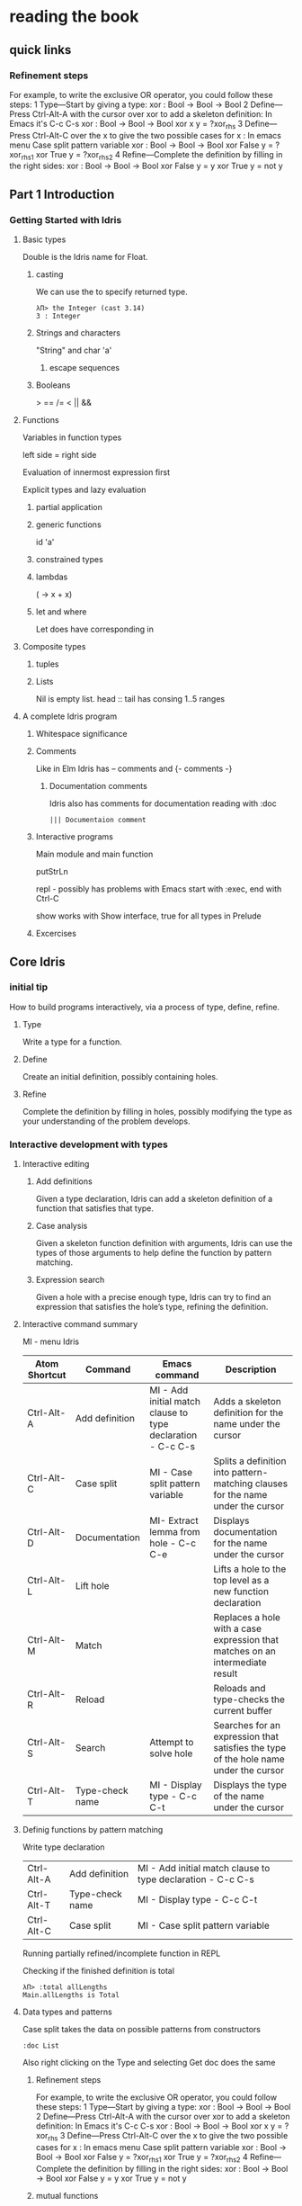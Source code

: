 * reading the book
** quick links
*** Refinement steps

For example, to write the exclusive OR operator, you could follow these steps:
1
Type—Start by giving a type:
xor : Bool -> Bool -> Bool
2
Define—Press Ctrl-Alt-A with the cursor over xor to add a skeleton definition:
In Emacs it's C-c C-s
xor : Bool -> Bool -> Bool
xor x y = ?xor_rhs
3
Define—Press Ctrl-Alt-C over the x to give the two possible cases for x :
In emacs menu Case split pattern variable
xor : Bool -> Bool -> Bool
xor False y = ?xor_rhs_1
xor True y = ?xor_rhs_2
4
Refine—Complete the definition by filling in the right sides:
xor : Bool -> Bool -> Bool
xor False y = y
xor True y = not y

** Part 1 Introduction

*** Getting Started with Idris

**** Basic types

Double is the Idris name for Float.

***** casting
We can use the to specify returned type.
  #+BEGIN_EXAMPLE
  λΠ> the Integer (cast 3.14)
  3 : Integer
  #+END_EXAMPLE
***** Strings and characters
"String" and char 'a'

****** escape sequences

***** Booleans
> == /= < || &&

**** Functions
Variables in function types

left side = right side

Evaluation of innermost expression first

Explicit types and lazy evaluation

***** partial application

***** generic functions
id 'a'

***** constrained types

***** lambdas
(\x -> x + x)

***** let and where
Let does have corresponding in

**** Composite types

***** tuples

***** Lists

Nil is empty list.
head :: tail has consing
1..5 ranges

**** A complete Idris program

***** Whitespace significance

***** Comments
Like in Elm Idris has -- comments and {- comments -}

****** Documentation comments
Idris also has comments for documentation reading with :doc
#+BEGIN_EXAMPLE
||| Documentaion comment
#+END_EXAMPLE

***** Interactive programs
Main module and main function

putStrLn

repl - possibly has problems with Emacs
start with :exec, end with Ctrl-C

show
works with Show interface, true for all types in Prelude

***** Excercises

** Core Idris

*** initial tip
How to build programs interactively, via a process of type, define, refine.
**** Type
Write a type for a function.
**** Define
Create an initial definition, possibly containing holes.
**** Refine
Complete the definition by filling in holes, possibly modifying the type as your understanding of the problem develops.
*** Interactive development with types
**** Interactive editing
***** Add definitions
Given a type declaration, Idris can add a skeleton definition of a function that
satisfies that type.
***** Case analysis
Given a skeleton function definition with arguments, Idris can use the types of
those arguments to help define the function by pattern matching.
***** Expression search
Given a hole with a precise enough type, Idris can try to find an expression
that satisfies the hole’s type, refining the definition.
**** Interactive command summary
MI - menu Idris

| Atom Shortcut | Command         | Emacs command                                               | Description                                                                          |
|---------------+-----------------+-------------------------------------------------------------+--------------------------------------------------------------------------------------|
| Ctrl-Alt-A    | Add definition  | MI - Add initial match clause to type declaration - C-c C-s | Adds a skeleton definition for the name under the cursor                             |
| Ctrl-Alt-C    | Case split      | MI - Case split pattern variable                            | Splits a definition into pattern-matching clauses for the name under the cursor      |
| Ctrl-Alt-D    | Documentation   | MI- Extract lemma from hole - C-c C-e                       | Displays documentation for the name under the cursor                                 |
| Ctrl-Alt-L    | Lift hole       |                                                             | Lifts a hole to the top level as a new function declaration                          |
| Ctrl-Alt-M    | Match           |                                                             | Replaces a hole with a case expression that matches on an intermediate result        |
| Ctrl-Alt-R    | Reload          |                                                             | Reloads and type-checks the current buffer                                           |
| Ctrl-Alt-S    | Search          | Attempt to solve hole                                       | Searches for an expression that satisfies the type of the hole name under the cursor |
| Ctrl-Alt-T    | Type-check name | MI - Display type - C-c C-t                                 | Displays the type of the name under the cursor                                       |

**** Definig functions by pattern matching


Write type declaration

| Ctrl-Alt-A    | Add definition  | MI - Add initial match clause to type declaration - C-c C-s |
| Ctrl-Alt-T    | Type-check name | MI - Display type - C-c C-t                                 |
| Ctrl-Alt-C    | Case split      | MI - Case split pattern variable                            |

Running partially refined/incomplete function in REPL

Checking if the finished definition is total
#+BEGIN_EXAMPLE
λΠ> :total allLengths
Main.allLengths is Total
#+END_EXAMPLE

**** Data types and patterns
Case split takes the data on possible patterns from constructors

#+BEGIN_EXAMPLE
:doc List
#+END_EXAMPLE
Also right clicking on the Type and selecting Get doc does the same

***** Refinement steps

For example, to write the exclusive OR operator, you could follow these steps:
1
Type—Start by giving a type:
xor : Bool -> Bool -> Bool
2
Define—Press Ctrl-Alt-A with the cursor over xor to add a skeleton definition:
In Emacs it's C-c C-s
xor : Bool -> Bool -> Bool
xor x y = ?xor_rhs
3
Define—Press Ctrl-Alt-C over the x to give the two possible cases for x :
In emacs menu Case split pattern variable
xor : Bool -> Bool -> Bool
xor False y = ?xor_rhs_1
xor True y = ?xor_rhs_2
4
Refine—Complete the definition by filling in the right sides:
xor : Bool -> Bool -> Bool
xor False y = y
xor True y = not y

***** mutual functions
Functions defined in terms of each other must be marked as mutual

*** Adding precision to types: working with vectors
In Idris a List with defined length and type of elements is called vector or
Vect.

box - Totality annotations

*** Type-directed search: automatic refining


*** Example: type-driven development of matrix functions
p 73 not read yet

** next to read
chapter 2
p 64
